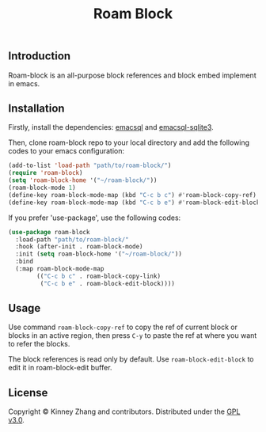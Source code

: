 #+TITLE: Roam Block

** Introduction
 Roam-block is an all-purpose block references and block embed implement in emacs.

** Installation

 Firstly, install the dependencies: [[https://github.com/skeeto/emacsql][emacsql]] and [[https://github.com/cireu/emacsql-sqlite3][emacsql-sqlite3]].

 Then, clone roam-block repo to your local directory and add the following codes to your emacs configuration:

 #+BEGIN_SRC emacs-lisp
 (add-to-list 'load-path "path/to/roam-block/")
 (require 'roam-block)
 (setq 'roam-block-home '("~/roam-block/"))
 (roam-block-mode 1)
 (define-key roam-block-mode-map (kbd "C-c b c") #'roam-block-copy-ref)
 (define-key roam-block-mode-map (kbd "C-c b e") #'roam-block-edit-block)
 #+END_SRC

 If you prefer 'use-package', use the following codes:

 #+BEGIN_SRC emacs-lisp
 (use-package roam-block
   :load-path "path/to/roam-block/"
   :hook (after-init . roam-block-mode)
   :init (setq roam-block-home '("~/roam-block/"))
   :bind
   (:map roam-block-mode-map
         (("C-c b c" . roam-block-copy-link)
          ("C-c b e" . roam-block-edit-block))))
 #+END_SRC

** Usage
 
  Use command =roam-block-copy-ref= to copy the ref of current block or blocks in an active region, then press =C-y= to paste the ref at where you want to refer the blocks.

  The block references is read only by default. Use =roam-block-edit-block= to edit it in roam-block-edit buffer.

** License
   Copyright © Kinney Zhang and contributors. Distributed under the [[./LICENSE][GPL v3.0]].

